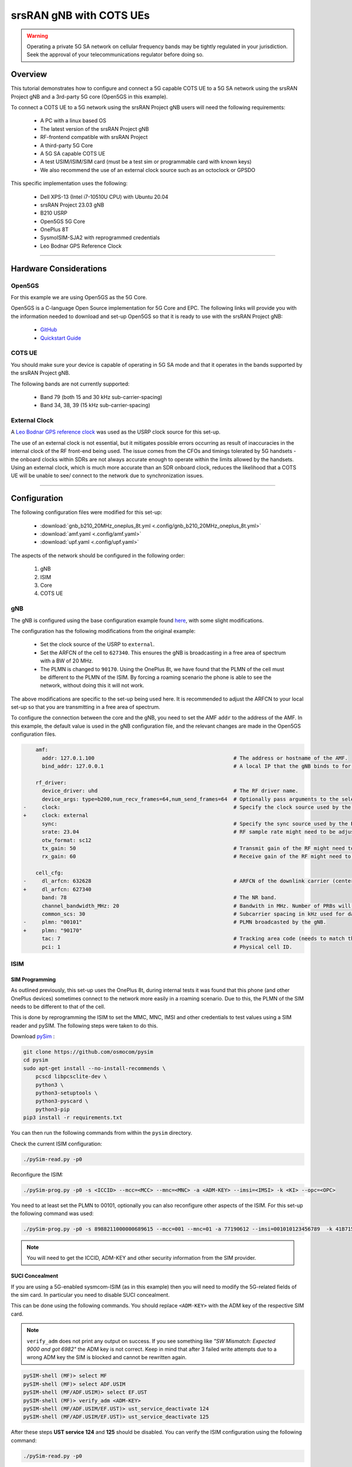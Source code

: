 .. _COTS_UE_tutorial: 

srsRAN gNB with COTS UEs
########################

.. warning::
   Operating a private 5G SA network on cellular frequency bands may be tightly regulated in your jurisdiction. Seek the approval of your telecommunications regulator before doing so. 

Overview
********

This tutorial demonstrates how to configure and connect a 5G capable COTS UE to a 5G SA network using the srsRAN Project gNB and a 3rd-party 5G core (Open5GS in this example). 

To connect a COTS UE to a 5G network using the srsRAN Project gNB users will need the following requirements: 
 
    - A PC with a linux based OS 
    - The latest version of the srsRAN Project gNB
    - RF-frontend compatible with srsRAN Project
    - A third-party 5G Core 
    - A 5G SA capable COTS UE 
    - A test USIM/ISIM/SIM card (must be a test sim or programmable card with known keys)
    - We also recommend the use of an external clock source such as an octoclock or GPSDO

This specific implementation uses the following: 

    - Dell XPS-13 (Intel i7-10510U CPU) with Ubuntu 20.04
    - srsRAN Project 23.03 gNB 
    - B210 USRP
    - Open5GS 5G Core 
    - OnePlus 8T
    - SysmoISIM-SJA2 with reprogrammed credentials
    - Leo Bodnar GPS Reference Clock

-----

Hardware Considerations
***********************

Open5GS
=======

For this example we are using Open5GS as the 5G Core. 

Open5GS is a C-language Open Source implementation for 5G Core and EPC. The following links will provide you 
with the information needed to download and set-up Open5GS so that it is ready to use with the srsRAN Project gNB: 

    - `GitHub <https://github.com/open5gs/open5gs>`_ 
    - `Quickstart Guide <https://open5gs.org/open5gs/docs/guide/01-quickstart/>`_


COTS UE
=======

You should make sure your device is capable of operating in 5G SA mode and that it operates in the bands supported by the srsRAN Project gNB. 

The following bands are not currently supported: 

    - Band 79 (both 15 and 30 kHz sub-carrier-spacing)
    - Band 34, 38, 39 (15 kHz sub-carrier-spacing) 

External Clock
==============

A `Leo Bodnar GPS reference clock <http://www.leobodnar.com/shop/index.php?main_page=product_info&cPath=107&products_id=234>`_ was used as the USRP clock source for this set-up.

The use of an external clock is not essential, but it mitigates possible errors occurring as result of inaccuracies in the internal clock of the RF front-end being used. The issue comes 
from the CFOs and timings tolerated by 5G handsets - the onboard clocks within SDRs are not always accurate enough to operate within the limits allowed by the handsets. Using an 
external clock, which is much more accurate than an SDR onboard clock, reduces the likelihood that a COTS UE will be unable to see/ connect to the network due to synchronization issues. 

-----


Configuration
*************

The following configuration files were modified for this set-up: 

    - :download:`gnb_b210_20MHz_oneplus_8t.yml <.config/gnb_b210_20MHz_oneplus_8t.yml>` 
    - :download:`amf.yaml <.config/amf.yaml>` 
    - :download:`upf.yaml <.config/upf.yaml>` 

The aspects of the network should be configured in the following order: 

    1. gNB
    2. ISIM
    3. Core
    4. COTS UE

gNB
=====

The gNB is configured using the base configuration example found `here <https://github.com/srsran/srsRAN_Project/blob/main/configs/gnb_rf_b200_tdd_n78_20mhz.yml>`_, with some slight modifications. 

The configuration has the following modifications from the original example: 

    - Set the clock source of the USRP to ``external``. 
    - Set the ARFCN of the cell to ``627340``. This ensures the gNB is broadcasting in a free area of spectrum with a BW of 20 MHz.
    - The PLMN is changed to ``90170``. Using the OnePlus 8t, we have found that the PLMN of the cell must be different to the PLMN of the ISIM. By forcing a roaming scenario the phone is able to see the network, without doing this it will not work.   

The above modifications are specific to the set-up being used here. It is recommended to adjust the ARFCN to your local set-up so that you are transmitting in a free area of spectrum. 

To configure the connection between the core and the gNB, you need to set the AMF ``addr`` to the address of the AMF. In this example, the default value is used in the gNB configuration file, and the relevant changes are made in the Open5GS configuration files. 

.. code-block:: diff

        amf:
          addr: 127.0.1.100                                             # The address or hostname of the AMF.
          bind_addr: 127.0.0.1                                          # A local IP that the gNB binds to for traffic from the AMF.

        rf_driver:
          device_driver: uhd                                            # The RF driver name.
          device_args: type=b200,num_recv_frames=64,num_send_frames=64  # Optionally pass arguments to the selected RF driver.
    -     clock:                                                        # Specify the clock source used by the RF.
    +     clock: external
          sync:                                                         # Specify the sync source used by the RF.
          srate: 23.04                                                  # RF sample rate might need to be adjusted according to selected bandwidth.
          otw_format: sc12
          tx_gain: 50                                                   # Transmit gain of the RF might need to adjusted to the given situation.
          rx_gain: 60                                                   # Receive gain of the RF might need to adjusted to the given situation.

        cell_cfg:
    -     dl_arfcn: 632628                                              # ARFCN of the downlink carrier (center frequency).
    +     dl_arfcn: 627340
          band: 78                                                      # The NR band.
          channel_bandwidth_MHz: 20                                     # Bandwith in MHz. Number of PRBs will be automatically derived.
          common_scs: 30                                                # Subcarrier spacing in kHz used for data.
    -     plmn: "00101"                                                 # PLMN broadcasted by the gNB.
    +     plmn: "90170"
          tac: 7                                                        # Tracking area code (needs to match the core configuration).
          pci: 1                                                        # Physical cell ID.

ISIM
=====

SIM Programming
---------------

As outlined previously, this set-up uses the OnePlus 8t, during internal tests it was found that this phone (and other OnePlus devices) sometimes connect to the network more easily in a roaming scenario. Due to this, the PLMN of 
the SIM needs to be different to that of the cell. 

This is done by reprogramming the ISIM to set the MMC, MNC, IMSI and other credentials to test values using a SIM reader and pySIM. The following steps were taken to do this. 

Download `pySim <https://github.com/osmocom/pysim>`_ : 

.. code-block:: bash

    git clone https://github.com/osmocom/pysim
    cd pysim
    sudo apt-get install --no-install-recommends \
    	pcscd libpcsclite-dev \
    	python3 \
    	python3-setuptools \
    	python3-pyscard \
    	python3-pip
    pip3 install -r requirements.txt

You can then run the following commands from within the ``pysim`` directory. 

Check the current ISIM configuration: 

.. code-block:: bash

    ./pySim-read.py -p0

Reconfigure the ISIM: 

.. code-block:: bash

   ./pySim-prog.py -p0 -s <ICCID> --mcc=<MCC> --mnc=<MNC> -a <ADM-KEY> --imsi=<IMSI> -k <KI> --opc=<OPC> 

You need to at least set the PLMN to 00101, optionally you can also reconfigure other aspects of the ISIM. For this set-up the following command was used: 

.. code-block:: bash

   ./pySim-prog.py -p0 -s 8988211000000689615 --mcc=001 --mnc=01 -a 77190612 --imsi=001010123456789  -k 41B7157E3337F0ADD8DA89210D89E17F --opc=1CD638FC96E02EBD35AA0D41EB6F812F 

.. note::
   You will need to get the ICCID, ADM-KEY and other security information from the SIM provider.

SUCI Concealment
----------------

If you are using a 5G-enabled sysmcom-ISIM (as in this example) then you will need to modify the 5G-related fields of the sim card. In particular you need to disable SUCI concealment.

This can be done using the following commands. You should replace ``<ADM-KEY>`` with the ADM key of the respective SIM card. 

.. note::
   ``verify_adm`` does not print any output on success. If you see something like `"SW Mismatch: Expected 9000 and got 6982"` the ADM key is not correct. Keep in mind that after 
   3 failed write attempts due to a wrong ADM key the SIM is blocked and cannot be rewritten again.

.. code-block:: bash

    pySIM-shell (MF)> select MF
    pySIM-shell (MF)> select ADF.USIM
    pySIM-shell (MF/ADF.USIM)> select EF.UST
    pySIM-shell (MF)> verify_adm <ADM-KEY>
    pySIM-shell (MF/ADF.USIM/EF.UST)> ust_service_deactivate 124
    pySIM-shell (MF/ADF.USIM/EF.UST)> ust_service_deactivate 125

After these steps **UST service 124** and **125** should be disabled. You can verify the ISIM configuration using the following command:

.. code-block:: bash

    ./pySim-read.py -p0

You can find more information on this in `this guide <https://gist.github.com/mrlnc/01d6300f1904f154d969ff205136b753>`_, written by Merlin Chlosta. 


Open5GS
=======

For this set-up Open5GS is running as a service on the machine, this is the "default" way of running Open5GS as described in their documentation. If you are running open5GS in a docker container, or other environment, your configuration will vary slightly. 

The Open5GS `5G Core Quickstart Guide <https://open5gs.org/open5gs/docs/guide/01-quickstart/#:~:text=restart%20open5gs%2Dsgwud-,Setup%20a%205G%20Core,-You%20will%20need>`_ provides a comprehensive overview of how to configure Open5GS to run as a 5G Core. 

To configure the core correctly the following steps need to be taken: 

    - Configure the core to connect to the gNB.
    - Configure the PLMN and TAC values so that they are the same as those present in the gNB configuration.
    - Register the ISIM credentials to the list of subscribers through the Open5GS WebUI.

amf.yml
-------

In the AMF configuration file the following modifications need to be made: 

    - Set the NGAP addr, this should be the same as the AMF addr as seen in the gNB configuration file
    - Set the MCC, MNC and TAC values such that they are the same as the PLMN and TAC used in the gNB configuration file, and different to that of the ISIM

.. code-block:: diff

        ngap:
    -      - addr: 127.0.0.5
    +      - addr: 127.0.1.100
         metrics:
             addr: 127.0.0.5
             port: 9090
         guami:
           - plmn_id:
    -          mcc: 999
    -          mnc: 70
    +          mcc: 901
    +          mnc: 70
             amf_id:
               region: 2
               set: 1
         tai:
           - plmn_id:
    -          mcc: 999
    -          mnc: 70
    +          mcc: 901
    +          mnc: 70
    -        tac: 1
    +        tac: 7
         plmn_support:
           - plmn_id:
    -          mcc: 999
    -          mnc: 70
    +          mcc: 901
    +          mnc: 70

    
upf.yml
-------

In the UPF configuration file the following modifications need to be made: 

    - Set the GTPU addr, this should be the same as the AMF addr as seen in the gNB configuration file

.. code-block:: diff

        upf:
         pfcp:
           - addr: 127.0.0.7
         gtpu:
    -      - addr: 127.0.0.7     
    +      - addr: 127.0.1.100
         subnet:
           - addr: 10.45.0.1/16
           - addr: 2001:db8:cafe::1/48
         metrics:
           - addr: 127.0.0.7
             port: 9090



User Database
-------------

You can see how to register subscriber information with the core `here <https://open5gs.org/open5gs/docs/guide/01-quickstart/#:~:text=Register%20Subscriber%20Information>`_. 

You will need to at least fill the IMSI, AMF, K and OPc related to the subscriber, as well as the APN.

.. note::
   Set the APN to IPv4, not IPv4/6 or IPv6. 

COTS UE
=======

To configure the OnePlus 8t to connect to the network the following steps must be taken: 

    1. Enable the ISIM
    2. Enable 5G SA Mode
    3. Enable data roaming 
    4. Disable VoLTE and/or VoNR 
    5. Configure the APN
    6. Force NR only

Enable ISIM, 5G and data roaming
--------------------------------

The first step in configuring the UE is to make sure the SIM and the use of a 5G NR carrier is enabled. In this example the ISIM is placed in SIM tray 1, and there is no other SIM present. 

In the first image, you can see that the ISIM is correctly found, and that mobile data is enabled. In the second image you can see that the ISIM is enabled, data roaming is enabled and that 5G is set as the preferred network type. 

|sim1| |sim2|

   .. |sim1| image:: .imgs/sim_1.jpg
      :width: 20% 

   .. |sim2| image:: .imgs/sim_2.jpg
      :width: 20% 

If you cannot see the ``5G`` option in ``Preferred network type``, then you may need to activate it. This can be enabled under the Developer Options, if you do not have access to Developer Options see `this guide <https://developer.android.com/studio/debug/dev-options>`_. 
In ``Developer Options`` go to ``Networking`` and enable ``5G``, you may also need to set ``5G network mode`` to ``NSA + SA Mode``

The final option that needs to be enabled here is ``data roaming``, this is shown in the second image. 

In some phones there may also be an option to configure ``VoNR`` and/or ``VoLTE``, it is important to make sure that this is **disabled**.  

Configure APN
-------------

|apn1| |apn2|

   .. |apn1| image:: .imgs/apn_1.jpg
      :width: 20% 

   .. |apn2| image:: .imgs/apn_2.jpg
      :width: 20% 

The above images show the APN configuration used in this example. The key points to note are the following: 

    - The APN ``Name`` is arbitrary, and can have any string value.
    - The ``APN`` option needs to be set to the same as the ``DNN/APN`` option as set in the Open5GS subscriber registration.
    - The ``APN protocol`` and ``APN roaming protocol`` are both set to **IPv4** as in the Open5GS subscriber registration. Setting to IPv6 or IPv4/6 can lead to issues connecting the internet. 
    - All other options are left to the default values.

Force NR
--------

The application ``5G Switch - Force 5G Only`` can be used to force your device to only see 5G NR networks. This works with devices that are not rooted, and was used as part of this setup to ensure 
the device could see and attach to the network. Although it was not a requirement to get the phone to connect it made it easier to consistently connect to the network.

The apps Play Store page looks like the following: 

   .. image:: .imgs/app.jpg
      :width: 20%

When you run the app you can select ``NR Only`` from the ``Set Preferred Network Type`` menu. This looks like the following:  

   .. image:: .imgs/force_nr.jpg
      :width: 20%

When you select this option, you may see the ``Preferred Network Type`` field in the SIM configuration menu change to ``4G/3G/2G (Auto)`` as seen in the screenshot in the :ref:`Connecting to the Network section <connect>`. 
This is fine, and can be ignored. Once NR is selected in the app, you do not have to select 5G from the SIM configuration menu. 

Connecting the COTS UE
**********************

To connect the COTS UE to the network the following steps must be taken once the phone and network have been correctly configured: 

    1. Run the gNB and ensure it is correctly connected to the core 
    2. Search for the network from the UE
    3. Select and connect to the network 
    4. Verify the attach
    5. Stream data 

Setting-up the Network
======================

Check that the Core is running correctly 
-----------------------------------------

First it is good to check that Open5GS is running correctly, this can be done with the following command: 

.. code-block:: bash

    ps aux | grep open5gs

If the core is running correctly the following should be given as the output: 

.. code-block:: bash

    open5gs     1601  0.0  0.0 141680 15872 ?        Ssl  10:36   0:00 /usr/bin/open5gs-bsfd -c /etc/open5gs/bsf.yaml
    open5gs     1606  0.0  0.1 134452 24840 ?        Ssl  10:36   0:01 /usr/bin/open5gs-nrfd -c /etc/open5gs/nrf.yaml
    open5gs     1613  0.0  0.2 147068 41720 ?        Ssl  10:36   0:02 /usr/bin/open5gs-scpd -c /etc/open5gs/scp.yaml
    open5gs     2663  0.0  0.1 2801740 16788 ?       Ssl  10:36   0:02 /usr/bin/open5gs-hssd -c /etc/open5gs/hss.yaml
    open5gs     2675  0.0  0.1 2800268 16568 ?       Ssl  10:36   0:02 /usr/bin/open5gs-pcrfd -c /etc/open5gs/pcrf.yaml
    open5gs     2676  0.0  0.1 185572 21584 ?        Ssl  10:36   0:00 /usr/bin/open5gs-pcfd -c /etc/open5gs/pcf.yaml
    open5gs     2690  0.0  0.1 169668 20768 ?        Ssl  10:36   0:00 /usr/bin/open5gs-udrd -c /etc/open5gs/udr.yaml
    open5gs     3065  0.0  0.1 155984 20136 ?        Ssl  10:36   0:00 /usr/bin/open5gs-amfd -c /etc/open5gs/amf.yaml
    open5gs     3067  0.0  0.0 136052 15960 ?        Ssl  10:36   0:00 /usr/bin/open5gs-ausfd -c /etc/open5gs/ausf.yaml
    open5gs     3071  0.0  0.0 2778684 14404 ?       Ssl  10:36   0:02 /usr/bin/open5gs-mmed -c /etc/open5gs/mme.yaml
    open5gs     3074  0.0  0.0 134300 15416 ?        Ssl  10:36   0:00 /usr/bin/open5gs-nssfd -c /etc/open5gs/nssf.yaml
    open5gs     3079  0.0  0.1 260852 19656 ?        Ssl  10:36   0:00 /usr/bin/open5gs-sgwcd -c /etc/open5gs/sgwc.yaml
    open5gs     3081  0.0  0.1 249660 17840 ?        Ssl  10:36   0:00 /usr/bin/open5gs-sgwud -c /etc/open5gs/sgwu.yaml
    open5gs     3084  0.0  0.2 3127048 44456 ?       Ssl  10:36   0:02 /usr/bin/open5gs-smfd -c /etc/open5gs/smf.yaml
    open5gs     3091  0.0  0.1 136072 17136 ?        Ssl  10:36   0:00 /usr/bin/open5gs-udmd -c /etc/open5gs/udm.yaml
    open5gs     3099  0.0  0.1 274176 24588 ?        Ssl  10:36   0:00 /usr/bin/open5gs-upfd -c /etc/open5gs/upf.yaml

In total there should be 16 processes running.  

Once the core is running it is helpful to view the AMF logs for the duration of testing. This makes is clear when the gNB attaches, and when the COTS UE successfully attaches to the network. 

To view this you can run this command: 

.. code-block:: bash

    tail -f /var/log/open5gs/amf.log

You should see an output similar to the following: 

.. code-block:: bash 

    04/03 10:36:52.012: [sctp] INFO: AMF initialize...done (../src/amf/app.c:33)
    04/03 10:36:52.049: [sbi] INFO: [aea4db10-d1fa-41ed-916b-e56218b693e5] (NRF-notify) NF registered (../lib/sbi/nnrf-handler.c:632)
    04/03 10:36:52.049: [sbi] INFO: [aea4db10-d1fa-41ed-916b-e56218b693e5] (NRF-notify) NF Profile updated (../lib/sbi/nnrf-handler.c:642)
    04/03 10:36:52.049: [sbi] WARNING: [aea4db10-d1fa-41ed-916b-e56218b693e5] (NRF-notify) NF has already been added (../lib/sbi/nnrf-handler.c:636)
    04/03 10:36:52.049: [sbi] INFO: [aea4db10-d1fa-41ed-916b-e56218b693e5] (NRF-notify) NF Profile updated (../lib/sbi/nnrf-handler.c:642)
    04/03 10:36:52.049: [sbi] WARNING: NF EndPoint updated [127.0.0.12:80] (../lib/sbi/context.c:1618)
    04/03 10:36:52.049: [sbi] WARNING: NF EndPoint updated [127.0.0.12:7777] (../lib/sbi/context.c:1527)
    04/03 10:36:52.238: [app] INFO: SIGHUP received (../src/main.c:58)
    04/03 10:36:52.350: [sbi] INFO: [aea6bae8-d1fa-41ed-904f-f78f7a58f5f3] (NRF-notify) NF registered (../lib/sbi/nnrf-handler.c:632)
    04/03 10:36:52.350: [sbi] INFO: [aea6bae8-d1fa-41ed-904f-f78f7a58f5f3] (NRF-notify) NF Profile updated (../lib/sbi/nnrf-handler.c:642)

Run the gNB
-----------

To run the gNB using the configuration file above, navigate to ``srsRAN_Project/build/apps/gnb`` and use the following command: 

.. code-block:: bash

    sudo ./gnb -c gnb_b210_20MHz_oneplus_8t.yml

This above command assumes the configuration file is located in the same folder. 

Once the gNB is running you should see the following output: 

.. code-block:: bash

    --== srsRAN gNB (commit fbe73a49c) ==--
    
    Connecting to AMF on 127.0.1.100:38412
    [INFO] [UHD] linux; GNU C++ version 9.3.0; Boost_107100; UHD_4.0.0.0-666-g676c3a37
    [INFO] [LOGGING] Fastpath logging disabled at runtime.
    Making USRP object with args 'type=b200,num_recv_frames=64,num_send_frames=64'
    [INFO] [B200] Detected Device: B210
    [INFO] [B200] Operating over USB 3.
    [INFO] [B200] Initialize CODEC control...
    [INFO] [B200] Initialize Radio control...
    [INFO] [B200] Performing register loopback test...
    [INFO] [B200] Register loopback test passed
    [INFO] [B200] Setting master clock rate selection to 'automatic'.
    [INFO] [B200] Asking for clock rate 16.000000 MHz...
    [INFO] [B200] Actually got clock rate 16.000000 MHz.
    [INFO] [MULTI_USRP] Setting master clock rate selection to 'manual'.
    [INFO] [B200] Asking for clock rate 23.040000 MHz...
    [INFO] [B200] Actually got clock rate 23.040000 MHz.
    Cell pci=1, bw=20 MHz, dl_arfcn=627340 (n78), dl_freq=3410.1 MHz, dl_ssb_arfcn=627264, ul_freq=3410.1 MHz
    
    ==== gNodeB started ===
    Type <t> to view trace

If the connection to the core is successful you should see the following from the AMF log: 

.. code-block:: bash

    04/03 13:25:13.469: [amf] INFO: gNB-N2 accepted[127.0.0.1]:47633 in ng-path module (../src/amf/ngap-sctp.c:113)
    04/03 13:25:13.469: [amf] INFO: gNB-N2 accepted[127.0.0.1] in master_sm module (../src/amf/amf-sm.c:706)
    04/03 13:25:13.469: [amf] INFO: [Added] Number of gNBs is now 1 (../src/amf/context.c:1034)

.. _connect: 

Connecting to the Network
========================= 

The COTS UE can now search for the network. To do this, navigate to *Mobile Network > SIM 1 > Carrier* and search for the network. 

When you enter the *Carrier* menu your device may automatically search for available carriers, if not you can manually select the search option from the top right of the screen. 

If the device can successfully receive SIBs (specifically SIB1) and "see" the network it will appear of the list of available carriers. It will be displayed as ``Open5GS 5G`` or ``90170 5G``. If your PLMN is something else it maybe be display as ``[PLMN] 5G``.

The following image shows what this may look like: 

.. image:: .imgs/sim_connect.jpg
    :width: 20%
   
Select the carrier for the network, in this instance ``Open5GS 5G``, the UE should then attach to the network. 

To confirm the attach is successful you can monitor both the AMF log and gNB console output. 

The AMF log should look similar to the following: 

.. code-block:: bash

    04/27 13:16:31.746: [amf] INFO: InitialUEMessage (../src/amf/ngap-handler.c:361)
    04/27 13:16:31.746: [amf] INFO: [Added] Number of gNB-UEs is now 1 (../src/amf/context.c:2036)
    04/27 13:16:31.746: [amf] INFO:     RAN_UE_NGAP_ID[0] AMF_UE_NGAP_ID[78] TAC[7] CellID[0x0] (../src/amf/ngap-handler.c:497)
    04/27 13:16:31.746: [amf] INFO: [suci-0-001-01-0-0-0-0000068960] Known UE by 5G-S_TMSI[AMF_ID:0x20040,M_TMSI:0xdd00ff1a] (../src/amf/context.c:1402)
    04/27 13:16:31.746: [gmm] INFO: Registration request (../src/amf/gmm-sm.c:134)
    04/27 13:16:31.746: [gmm] INFO: [suci-0-001-01-0-0-0-0000068960]    5G-S_GUTI[AMF_ID:0x20040,M_TMSI:0xdd00ff1a] (../src/amf/gmm-handler.c:169)
    04/27 13:16:31.913: [gmm] INFO: [imsi-001010000068960] Registration complete (../src/amf/gmm-sm.c:1063)
    04/27 13:16:31.913: [amf] INFO: [imsi-001010000068960] Configuration update command (../src/amf/nas-path.c:389)
    04/27 13:16:31.913: [gmm] INFO:     UTC [2023-04-27T13:16:31] Timezone[0]/DST[0] (../src/amf/gmm-build.c:502)
    04/27 13:16:31.913: [gmm] INFO:     LOCAL [2023-04-27T13:16:31] Timezone[0]/DST[0] (../src/amf/gmm-build.c:507)
    04/27 13:16:32.105: [gmm] INFO: UE SUPI[imsi-001010000068960] DNN[srsapn] S_NSSAI[SST:1 SD:0xffffff] (../src/amf/gmm-handler.c:1042)

The gNB trace should show the following: 

.. code-block:: bash

               -------------DL----------------|------------------UL--------------------
     pci rnti  cqi  mcs  brate   ok  nok  (%) | pusch  mcs  brate   ok  nok  (%)    bsr
       1 4601   15   15   4.3k    7    0   0% |  21.3   23    17k    4    0   0%    0.0
       1 4601   15   27   287k   84    0   0% |  23.1   27   233k   39    0   0%    0.0
       1 4601   15   28   1.2k    1    0   0% |  21.8   28   8.7k    2    0   0%    0.0
       1 4601   15    0      0    0    0   0% |   n/a    0      0    0    0   0%    0.0
       1 4601   15    0      0    0    0   0% |   n/a    0      0    0    0   0%    0.0
       1 4601   15    0      0    0    0   0% |   n/a    0      0    0    0   0%    0.0
       1 4601   12    0      0    0    0   0% |   n/a    0      0    0    0   0%    0.0
       1 4601   15    0      0    0    0   0% |   n/a    0      0    0    0   0%    0.0
       1 4601   15   28    53k   10    0   0% |  24.6   26    55k   32    0   0%    0.0
       1 4601   15   28   7.7k    4    0   0% |  22.7   28    17k    4    0   0%    0.0
       1 4601   15    0      0    0    0   0% |   n/a    0      0    0    0   0%    0.0




-----


Traffic and Testing
*******************

Speed Test
==========

Running a speedtest directly from google gives the following results: 

.. image:: .imgs/speedtest.jpg
   :width: 20% 

While running this test, the following was obsevred on the gNB console: 

**Uplink Test**

.. code-block:: bash

               -------------DL----------------|------------------UL--------------------
     pci rnti  cqi  mcs  brate   ok  nok  (%) | pusch  mcs  brate   ok  nok  (%)    bsr
       1 4601   15   28    23M  820    8   0% |  24.3   27   376k   90    0   0%    0.0
       1 4601   15   28    31M 1070    6   0% |  22.4   28   141k   33    0   0%    0.0
       1 4601   15   28    31M 1068    8   0% |  23.7   27   155k   39    0   0%    0.0
       1 4601   15   28    31M 1064    6   0% |  23.3   28   134k   29    0   0%    0.0
       1 4601   15   28    31M 1060    9   0% |  22.5   28   150k   32    0   0%    0.0
       1 4601   15   28    31M 1071    6   0% |  23.1   27   323k   68    0   0%    0.0

**Downlink Test**

.. code-block:: bash

               -------------DL----------------|------------------UL--------------------
     pci rnti  cqi  mcs  brate   ok  nok  (%) | pusch  mcs  brate   ok  nok  (%)    bsr
       1 4601   15   27   548k  447    3   0% |  17.1   25    17M  596    4   0%   150k
       1 4601   15   27   598k  456    6   1% |  17.4   25    17M  596    4   0%   150k
       1 4601   15   27   502k  468    2   0% |  17.5   25    17M  600    0   0%   150k
       1 4601   15   27   544k  449    2   0% |  18.2   26    18M  598    2   0%   150k
       1 4601   15   27   470k  448    2   0% |  18.7   27    19M  595    5   0%   150k
       1 4601   15   27   485k  455    6   1% |  18.6   27    19M  594    6   1%   150k

Video Test
==========

The following shows an example trace output seen while streaming video from the internet:

.. code-block:: bash

               -------------DL----------------|------------------UL--------------------
     pci rnti  cqi  mcs  brate   ok  nok  (%) | pusch  mcs  brate   ok  nok  (%)    bsr
       1 4601   14   27   1.3M  111   15  11% |  22.6   28   109k   25    0   0%    0.0
       1 4601   15   27   1.9M  180    4   2% |  22.4   28   109k   25    0   0%    0.0
       1 4601   15   28   3.3M  302    0   0% |  22.7   28   109k   25    0   0%    0.0
       1 4601   15   28   5.5M  489    0   0% |  22.5   28   109k   25    0   0%    0.0
       1 4601   15   28   7.6M  553    0   0% |  22.5   28   109k   25    0   0%    0.0
       1 4601   15   28   9.7M  630    0   0% |  22.8   28   109k   25    0   0%    0.0
       1 4601   15   28    12M  651    0   0% |  22.7   28   109k   25    0   0%    0.0
       1 4601   15   28    12M  656    1   0% |  22.8   28   112k   27    0   0%    0.0
       1 4601   15   28    12M  679    0   0% |  22.8   28   109k   25    0   0%    0.0
       1 4601   15   28    12M  634    1   0% |  22.6   28   109k   25    0   0%    0.0
       1 4601   15   28   7.8M  464    0   0% |  22.3   28    83k   19    0   0%    0.0

-----


Troubleshooting
***************

Network Not Visible
===================

- If you are not using a GPSDO or other external clock, you may need to use one. As explained previously, the onboard clocks within SDRs are not always accurate enough to operate within the limits allowed by the handsets. 

- For this device, the ISIM needed to be in SIM tray 2. If your device is dual SIM capable and you cannot see the network, try placing the ISIM in the other slot.

- If you were previously able to see the network, but now cannot, you should eject the ISIM and insert it again. The device may be blacklisting the gNB if the device as previously tried to connect and failed. 

- You should check that the gNB is transmitting correctly. This can be done with a spectrum analyzer or tools like `gr-fospher <https://kb.ettus.com/Fosphor>`_ and `Maia SDR <https://maia-sdr.org/>`_. An example of a "healthy" gNB broadcast from Maia SDR can be seen here:

   .. image:: .imgs/maia_sdr.png
      :scale: 50% 


Unable to Attach
================

If you can see the network, but cannot attach, here are some things to test: 

  - Check that the subscriber has been added correctly to the Open5GS list of users. If you did not restart the Open5Gs services after making modifications, then do so and retry connecting the UE. Open5GS does not support on-the-fly modifications to subscribers or config files. 


  - The device may not be able to PRACH. If you are using NSG, then you will be able to see the control messages being exchanged between the UE and the gNB, check this to see whether or not the PRACH was successful. If not, here are a list of things to check:  
  
    - The signal quality (use Maia SDR, Fospher or some other tool); you can adjust the Tx and Rx gains to compensate for this. If there are any commercial cells broadcasting in the same area of spectrum this could also be causing RF issues. 
    - Timing issues; if there are discrepncies in timing then the UE will not be able to connect. Use an exeternal clock to overcome this. 



No Internet Access
==================

If your device is connect to the network but cannot access the internet it is most likely an issue with the APN configuration. Make sure that the credentials and info are the same across both the UE and the APN configuration in the Core. The main things to check are: 

    - The APN should have the same ID in both the phone and core
    - Set the protocol to IPv4
    - Make sure VoNR/ VoLTE is disabled on the UE 
    - Restart all Open5GS services and try again

-----

Tested Devices
**************

You can find a list of all of the devices that have been tested by the SRS team and reported by the community :ref:`here <cots_ues>`. This list contains information about the devices being used, and the configuration of the network. 